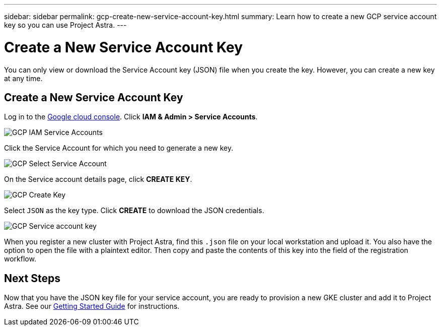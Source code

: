 ---
sidebar: sidebar
permalink: gcp-create-new-service-account-key.html
summary: Learn how to create a new GCP service account key so you can use Project Astra.
---

= Create a New Service Account Key
:imagesdir: assets/gcp-credentials/

You can only view or download the Service Account key (JSON) file when you create the key. However, you can create a new key at any time.


== Create a New Service Account Key

Log in to the https://console.cloud.google.com[Google cloud console]. Click *IAM & Admin > Service Accounts*.

image::iam-service-accounts.png[GCP IAM Service Accounts]

Click the Service Account for which you need to generate a new key.

image::select-service-account.png[GCP Select Service Account]

On the Service account details page, click *CREATE KEY*.

image::create-key.png[GCP Create Key]

Select `JSON` as the key type. Click *CREATE* to download the JSON credentials.

image::create-service-account-key.png[GCP Service account key]

When you register a new cluster with Project Astra, find this `.json` file on your local workstation and upload it. You also have the option to open the file with a plaintext editor. Then copy and paste the contents of this key into the field of the registration workflow.

== Next Steps

Now that you have the JSON key file for your service account, you are ready to provision a new GKE cluster and add it to Project Astra. See our link:getting-started.html[Getting Started Guide] for instructions.
